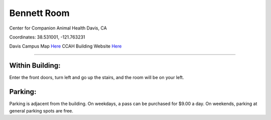 Bennett Room 
========================================================

Center for Companion Animal Health
Davis, CA

Coordinates: 38.531001, -121.763231

Davis Campus Map `Here <http://campusmap.ucdavis.edu/?b=33>`__
CCAH Building Website `Here <http://www.vetmed.ucdavis.edu/ccah/about_ccah/contact.cfm>`__

--------------------------------------------------------

Within Building:
~~~~~~~~~~~~~~~

Enter the front doors, turn left and go up the stairs, and the room will be on your left.  

Parking:
~~~~~~~~~~~~~~~

Parking is adjacent from the building.  On weekdays, a pass can be purchased for $9.00 a day.  On weekends, parking at general parking spots are free.

